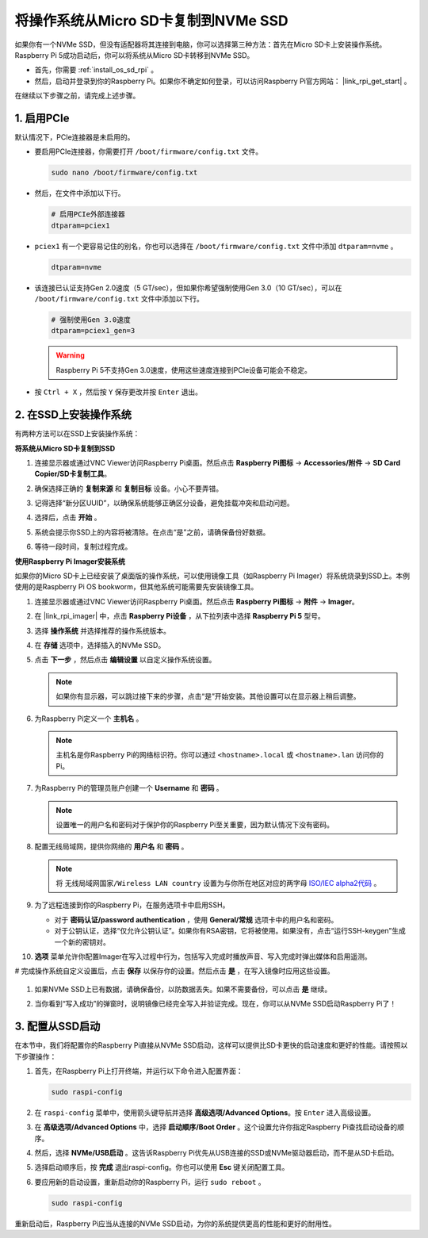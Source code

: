 .. _copy_sd_to_nvme_rpi:

将操作系统从Micro SD卡复制到NVMe SSD
==================================================================

如果你有一个NVMe SSD，但没有适配器将其连接到电脑，你可以选择第三种方法：首先在Micro SD卡上安装操作系统。Raspberry Pi 5成功启动后，你可以将系统从Micro SD卡转移到NVMe SSD。

* 首先，你需要 :ref:`install_os_sd_rpi` 。
* 然后，启动并登录到你的Raspberry Pi。如果你不确定如何登录，可以访问Raspberry Pi官方网站： |link_rpi_get_start| 。

在继续以下步骤之前，请完成上述步骤。


1. 启用PCIe
--------------------

默认情况下，PCIe连接器是未启用的。

* 要启用PCIe连接器，你需要打开 ``/boot/firmware/config.txt`` 文件。

  .. code-block:: shell
  
    sudo nano /boot/firmware/config.txt

* 然后，在文件中添加以下行。

  .. code-block:: shell
  
    # 启用PCIe外部连接器
    dtparam=pciex1
  
* ``pciex1`` 有一个更容易记住的别名，你也可以选择在 ``/boot/firmware/config.txt`` 文件中添加 ``dtparam=nvme`` 。

  .. code-block:: shell
  
    dtparam=nvme

* 该连接已认证支持Gen 2.0速度（5 GT/sec），但如果你希望强制使用Gen 3.0（10 GT/sec），可以在 ``/boot/firmware/config.txt`` 文件中添加以下行。

  .. code-block:: shell
  
    # 强制使用Gen 3.0速度
    dtparam=pciex1_gen=3
  
  .. warning::

    Raspberry Pi 5不支持Gen 3.0速度，使用这些速度连接到PCIe设备可能会不稳定。

* 按 ``Ctrl + X`` ，然后按 ``Y`` 保存更改并按 ``Enter`` 退出。


2. 在SSD上安装操作系统
----------------------------------------

有两种方法可以在SSD上安装操作系统：

**将系统从Micro SD卡复制到SSD**

#. 连接显示器或通过VNC Viewer访问Raspberry Pi桌面。然后点击 **Raspberry Pi图标** -> **Accessories/附件** -> **SD Card Copier/SD卡复制工具**。

   .. image:: img/ssd_copy.png
      

#. 确保选择正确的 **复制来源** 和 **复制目标** 设备。小心不要弄错。

   .. image:: img/ssd_copy_from.png
      
#. 记得选择“新分区UUID”，以确保系统能够正确区分设备，避免挂载冲突和启动问题。

   .. image:: img/ssd_copy_uuid.png

#. 选择后，点击 **开始** 。

   .. image:: img/ssd_copy_click_start.png

#. 系统会提示你SSD上的内容将被清除。在点击“是”之前，请确保备份好数据。

   .. image:: img/ssd_copy_erase.png

#. 等待一段时间，复制过程完成。


**使用Raspberry Pi Imager安装系统**

如果你的Micro SD卡上已经安装了桌面版的操作系统，可以使用镜像工具（如Raspberry Pi Imager）将系统烧录到SSD上。本例使用的是Raspberry Pi OS bookworm，但其他系统可能需要先安装镜像工具。

#. 连接显示器或通过VNC Viewer访问Raspberry Pi桌面。然后点击 **Raspberry Pi图标** -> **附件** -> **Imager**。

   .. image:: img/ssd_imager.png


#. 在 |link_rpi_imager| 中，点击 **Raspberry Pi设备** ，从下拉列表中选择 **Raspberry Pi 5** 型号。

   .. image:: img/ssd_pi5.jpg
      :width: 90%


#. 选择 **操作系统** 并选择推荐的操作系统版本。

   .. image:: img/ssd_os.jpg
      :width: 90%

#. 在 **存储** 选项中，选择插入的NVMe SSD。

   .. image:: img/nvme_storage.png
      :width: 90%

#. 点击 **下一步** ，然后点击 **编辑设置** 以自定义操作系统设置。

   .. note::

      如果你有显示器，可以跳过接下来的步骤，点击“是”开始安装。其他设置可以在显示器上稍后调整。

   .. image:: img/os_enter_setting.jpg
      :width: 90%

#. 为Raspberry Pi定义一个 **主机名** 。

   .. note::

      主机名是你Raspberry Pi的网络标识符。你可以通过 ``<hostname>.local`` 或 ``<hostname>.lan`` 访问你的Pi。

   .. image:: img/os_set_hostname.jpg


#. 为Raspberry Pi的管理员账户创建一个 **Username** 和 **密码** 。

   .. note::

      设置唯一的用户名和密码对于保护你的Raspberry Pi至关重要，因为默认情况下没有密码。

   .. image:: img/os_set_username.jpg


#. 配置无线局域网，提供你网络的 **用户名** 和 **密码** 。

   .. note::

      将 ``无线局域网国家/Wireless LAN country`` 设置为与你所在地区对应的两字母 `ISO/IEC alpha2代码 <https://en.wikipedia.org/wiki/ISO_3166-1_alpha-2#Officially_assigned_code_elements>`_ 。

   .. image:: img/os_set_wifi.jpg

#. 为了远程连接到你的Raspberry Pi，在服务选项卡中启用SSH。

   * 对于 **密码认证/password authentication** ，使用 **General/常规** 选项卡中的用户名和密码。
   * 对于公钥认证，选择“仅允许公钥认证”。如果你有RSA密钥，它将被使用。如果没有，点击“运行SSH-keygen”生成一个新的密钥对。

   .. image:: img/os_enable_ssh.png



#. **选项** 菜单允许你配置Imager在写入过程中行为，包括写入完成时播放声音、写入完成时弹出媒体和启用遥测。

   .. image:: img/os_options.png

# 完成操作系统自定义设置后，点击 **保存** 以保存你的设置。然后点击 **是** ，在写入镜像时应用这些设置。

   .. image:: img/os_click_yes.jpg
      :width: 90%

#. 如果NVMe SSD上已有数据，请确保备份，以防数据丢失。如果不需要备份，可以点击 **是** 继续。

   .. image:: img/nvme_erase.png
      :width: 90%

#. 当你看到“写入成功”的弹窗时，说明镜像已经完全写入并验证完成。现在，你可以从NVMe SSD启动Raspberry Pi了！

   .. image:: img/nvme_install_finish.png
      :width: 90%


.. _configure_boot_ssd:

3. 配置从SSD启动
---------------------------------------

在本节中，我们将配置你的Raspberry Pi直接从NVMe SSD启动，这样可以提供比SD卡更快的启动速度和更好的性能。请按照以下步骤操作：

#. 首先，在Raspberry Pi上打开终端，并运行以下命令进入配置界面：

   .. code-block:: shell

      sudo raspi-config

#. 在 ``raspi-config`` 菜单中，使用箭头键导航并选择 **高级选项/Advanced Options**。按 ``Enter`` 进入高级设置。

   .. image:: img/nvme_open_config.png

#. 在 **高级选项/Advanced Options** 中，选择 **启动顺序/Boot Order** 。这个设置允许你指定Raspberry Pi查找启动设备的顺序。

   .. image:: img/nvme_boot_order.png

#. 然后，选择 **NVMe/USB启动** 。这告诉Raspberry Pi优先从USB连接的SSD或NVMe驱动器启动，而不是从SD卡启动。

   .. image:: img/nvme_boot_nvme.png

#. 选择启动顺序后，按 **完成** 退出raspi-config。你也可以使用 **Esc** 键关闭配置工具。

   .. image:: img/nvme_boot_ok.png

#. 要应用新的启动设置，重新启动你的Raspberry Pi，运行 ``sudo reboot`` 。

   .. code-block:: shell

      sudo raspi-config

   .. image:: img/nvme_boot_reboot.png

重新启动后，Raspberry Pi应当从连接的NVMe SSD启动，为你的系统提供更高的性能和更好的耐用性。


